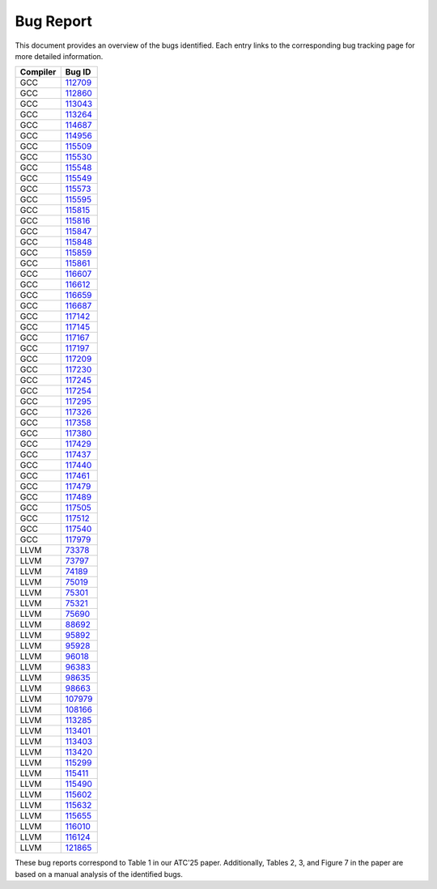 Bug Report
==========

This document provides an overview of the bugs identified. 
Each entry links to the corresponding bug tracking page for more detailed information.

=================  =======  
    Compiler           Bug ID      
=================  =======  
GCC                `112709 <https://gcc.gnu.org/bugzilla/show_bug.cgi?id=112709>`_   
GCC                `112860 <https://gcc.gnu.org/bugzilla/show_bug.cgi?id=112860>`_        
GCC                `113043 <https://gcc.gnu.org/bugzilla/show_bug.cgi?id=113043>`_   
GCC                `113264 <https://gcc.gnu.org/bugzilla/show_bug.cgi?id=113264>`_     
GCC                `114687 <https://gcc.gnu.org/bugzilla/show_bug.cgi?id=114687>`_   
GCC                `114956 <https://gcc.gnu.org/bugzilla/show_bug.cgi?id=114956>`_     
GCC                `115509 <https://gcc.gnu.org/bugzilla/show_bug.cgi?id=115509>`_   
GCC                `115530 <https://gcc.gnu.org/bugzilla/show_bug.cgi?id=115530>`_     
GCC                `115548 <https://gcc.gnu.org/bugzilla/show_bug.cgi?id=115548>`_   
GCC                `115549 <https://gcc.gnu.org/bugzilla/show_bug.cgi?id=115549>`_     
GCC                `115573 <https://gcc.gnu.org/bugzilla/show_bug.cgi?id=115573>`_   
GCC                `115595 <https://gcc.gnu.org/bugzilla/show_bug.cgi?id=115595>`_     
GCC                `115815 <https://gcc.gnu.org/bugzilla/show_bug.cgi?id=115815>`_   
GCC                `115816 <https://gcc.gnu.org/bugzilla/show_bug.cgi?id=115816>`_     
GCC                `115847 <https://gcc.gnu.org/bugzilla/show_bug.cgi?id=115847>`_   
GCC                `115848 <https://gcc.gnu.org/bugzilla/show_bug.cgi?id=115848>`_     
GCC                `115859 <https://gcc.gnu.org/bugzilla/show_bug.cgi?id=115859>`_   
GCC                `115861 <https://gcc.gnu.org/bugzilla/show_bug.cgi?id=115861>`_     
GCC                `116607 <https://gcc.gnu.org/bugzilla/show_bug.cgi?id=116607>`_   
GCC                `116612 <https://gcc.gnu.org/bugzilla/show_bug.cgi?id=116612>`_     
GCC                `116659 <https://gcc.gnu.org/bugzilla/show_bug.cgi?id=116659>`_   
GCC                `116687 <https://gcc.gnu.org/bugzilla/show_bug.cgi?id=116687>`_     
GCC                `117142 <https://gcc.gnu.org/bugzilla/show_bug.cgi?id=117142>`_   
GCC                `117145 <https://gcc.gnu.org/bugzilla/show_bug.cgi?id=117145>`_       
GCC                `117167 <https://gcc.gnu.org/bugzilla/show_bug.cgi?id=117167>`_   
GCC                `117197 <https://gcc.gnu.org/bugzilla/show_bug.cgi?id=117197>`_     
GCC                `117209 <https://gcc.gnu.org/bugzilla/show_bug.cgi?id=117209>`_  
GCC                `117230 <https://gcc.gnu.org/bugzilla/show_bug.cgi?id=117230>`_  
GCC                `117245 <https://gcc.gnu.org/bugzilla/show_bug.cgi?id=117245>`_  
GCC                `117254 <https://gcc.gnu.org/bugzilla/show_bug.cgi?id=117254>`_          
GCC                `117295 <https://gcc.gnu.org/bugzilla/show_bug.cgi?id=117295>`_  
GCC                `117326 <https://gcc.gnu.org/bugzilla/show_bug.cgi?id=117326>`_  
GCC                `117358 <https://gcc.gnu.org/bugzilla/show_bug.cgi?id=117358>`_  
GCC                `117380 <https://gcc.gnu.org/bugzilla/show_bug.cgi?id=117380>`_  
GCC                `117429 <https://gcc.gnu.org/bugzilla/show_bug.cgi?id=117429>`_  
GCC                `117437 <https://gcc.gnu.org/bugzilla/show_bug.cgi?id=117437>`_  
GCC                `117440 <https://gcc.gnu.org/bugzilla/show_bug.cgi?id=117440>`_  
GCC                `117461 <https://gcc.gnu.org/bugzilla/show_bug.cgi?id=117461>`_  
GCC                `117479 <https://gcc.gnu.org/bugzilla/show_bug.cgi?id=117479>`_  
GCC                `117489 <https://gcc.gnu.org/bugzilla/show_bug.cgi?id=117489>`_  
GCC                `117505 <https://gcc.gnu.org/bugzilla/show_bug.cgi?id=117505>`_  
GCC                `117512 <https://gcc.gnu.org/bugzilla/show_bug.cgi?id=117512>`_  
GCC                `117540 <https://gcc.gnu.org/bugzilla/show_bug.cgi?id=117540>`_  
GCC                `117979 <https://gcc.gnu.org/bugzilla/show_bug.cgi?id=117979>`_  
LLVM               `73378 <https://github.com/llvm/llvm-project/issues/73378>`_             
LLVM               `73797 <https://github.com/llvm/llvm-project/issues/73797>`_    
LLVM               `74189 <https://github.com/llvm/llvm-project/issues/74189>`_  
LLVM               `75019 <https://github.com/llvm/llvm-project/issues/75019>`_             
LLVM               `75301 <https://github.com/llvm/llvm-project/issues/75301>`_  
LLVM               `75321 <https://github.com/llvm/llvm-project/issues/75321>`_  
LLVM               `75690 <https://github.com/llvm/llvm-project/issues/75690>`_  
LLVM               `88692 <https://github.com/llvm/llvm-project/issues/88692>`_  
LLVM               `95892 <https://github.com/llvm/llvm-project/issues/95892>`_  
LLVM               `95928 <https://github.com/llvm/llvm-project/issues/95928>`_             
LLVM               `96018 <https://github.com/llvm/llvm-project/issues/96018>`_    
LLVM               `96383 <https://github.com/llvm/llvm-project/issues/96383>`_  
LLVM               `98635 <https://github.com/llvm/llvm-project/issues/98635>`_             
LLVM               `98663 <https://github.com/llvm/llvm-project/issues/98663>`_  
LLVM               `107979 <https://github.com/llvm/llvm-project/issues/107979>`_  
LLVM               `108166 <https://github.com/llvm/llvm-project/issues/108166>`_  
LLVM               `113285 <https://github.com/llvm/llvm-project/issues/113285>`_  
LLVM               `113401 <https://github.com/llvm/llvm-project/issues/113401>`_ 
LLVM               `113403 <https://github.com/llvm/llvm-project/issues/113403>`_             
LLVM               `113420 <https://github.com/llvm/llvm-project/issues/113420>`_    
LLVM               `115299 <https://github.com/llvm/llvm-project/issues/115299>`_  
LLVM               `115411 <https://github.com/llvm/llvm-project/issues/115411>`_             
LLVM               `115490 <https://github.com/llvm/llvm-project/issues/115490>`_  
LLVM               `115602 <https://github.com/llvm/llvm-project/issues/115602>`_  
LLVM               `115632 <https://github.com/llvm/llvm-project/issues/115632>`_  
LLVM               `115655 <https://github.com/llvm/llvm-project/issues/115655>`_  
LLVM               `116010 <https://github.com/llvm/llvm-project/issues/116010>`_ 
LLVM               `116124 <https://github.com/llvm/llvm-project/issues/116124>`_  
LLVM               `121865 <https://github.com/llvm/llvm-project/issues/121865>`_ 
=================  ======= 


These bug reports correspond to Table 1 in our ATC'25 paper. 
Additionally, Tables 2, 3, and Figure 7 in the paper are based on a manual analysis of the identified bugs.
